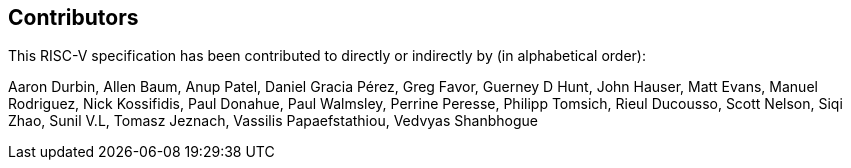 == Contributors

This RISC-V specification has been contributed to directly or indirectly by (in alphabetical order):

[%hardbreaks]
Aaron Durbin, Allen Baum, Anup Patel, Daniel Gracia Pérez, Greg Favor, Guerney D Hunt, John Hauser, Matt Evans, Manuel Rodriguez, Nick Kossifidis, Paul Donahue, Paul Walmsley, Perrine Peresse, Philipp Tomsich, Rieul Ducousso, Scott Nelson, Siqi Zhao, Sunil V.L, Tomasz Jeznach, Vassilis Papaefstathiou, Vedvyas Shanbhogue

